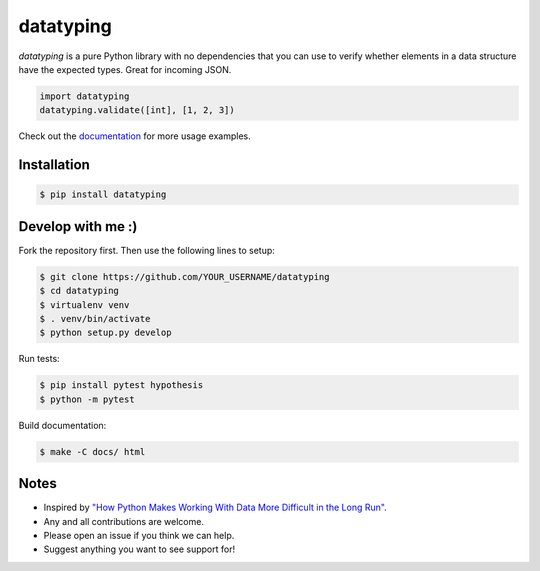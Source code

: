 datatyping
==========

.. image:: https://travis-ci.org/carlbordum/datatyping.svg?branch=master
    :target: https://travis-ci.org/carlbordum/datatyping

.. image:: https://readthedocs.org/projects/datatyping/badge/?version=latest
    :target: http://datatyping.readthedocs.io


`datatyping` is a pure Python library with no dependencies that you can use to
verify whether elements in a data structure have the expected types. Great for
incoming JSON.

.. code-block:: python

    import datatyping
    datatyping.validate([int], [1, 2, 3])

Check out the `documentation <http://datatyping.readthedocs.io>`_ for more usage examples.

Installation
------------

.. code-block:: bash

    $ pip install datatyping

Develop with me :)
------------------

Fork the repository first. Then use the following lines to setup:

.. code-block:: bash

    $ git clone https://github.com/YOUR_USERNAME/datatyping
    $ cd datatyping
    $ virtualenv venv
    $ . venv/bin/activate
    $ python setup.py develop

Run tests:

.. code-block:: bash

    $ pip install pytest hypothesis
    $ python -m pytest

Build documentation:

.. code-block:: bash

    $ make -C docs/ html


Notes
-----
* Inspired by `"How Python Makes Working With Data More Difficult in the Long Run" <https://jeffknupp.com/blog/2016/11/13/how-python-makes-working-with-data-more-difficult-in-the-long-run/>`_.
* Any and all contributions are welcome.
* Please open an issue if you think we can help.
* Suggest anything you want to see support for!
